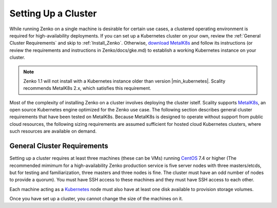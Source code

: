 .. _Setting Up a Cluster:

Setting Up a Cluster
====================

While running Zenko on a single machine is desirable for certain use cases,
a clustered operating environment is required for high-availability deployments.
If you can set up a Kubernetes cluster on your own, review the :ref:`General
Cluster Requirements` and skip to :ref:`Install_Zenko`. Otherwise, 
`download MetalK8s <https://github.com/scality/metalk8s/releases>`_
and follow its instructions (or review the requirements and instructions in 
Zenko/docs/gke.md) to establish a working Kubernetes instance on your cluster.

.. note:: 
   
   Zenko 1.1 will not install with a Kubernetes instance older than version
   |min_kubernetes|. Scality recommends MetalK8s 2.x, which satisfies this
   requirement.

Most of the complexity of installing Zenko on a cluster involves deploying the
cluster istelf. Scality supports MetalK8s_, an open source Kubernetes engine
optimized for the Zenko use case. The following section describes general
cluster requirements that have been tested on MetalK8s. Because MetalK8s is
designed to operate without support from public cloud resources, the following
sizing requirements are assumed sufficient for hosted cloud Kubernetes 
clusters, where such resources are available on demand.

.. _General Cluster Requirements:

General Cluster Requirements
----------------------------

Setting up a cluster requires at least three machines (these can be VMs)
running CentOS_ 7.4 or higher (The recommended mimimum for a high-availability
Zenko production service is five server nodes with three masters/etcds, but for
testing and familiarization, three masters and three nodes is fine. The cluster
must have an odd number of nodes to provide a quorum). You must have SSH access
to these machines and they must have SSH access to each other.

Each machine acting as a Kubernetes_ node must also have at least one disk
available to provision storage volumes.

Once you have set up a cluster, you cannot change the size of the machines on
it.

.. _MetalK8s: https://github.com/scality/metalk8s/
.. _CentOS: https://www.centos.org
.. _Kubernetes: https://kubernetes.io



